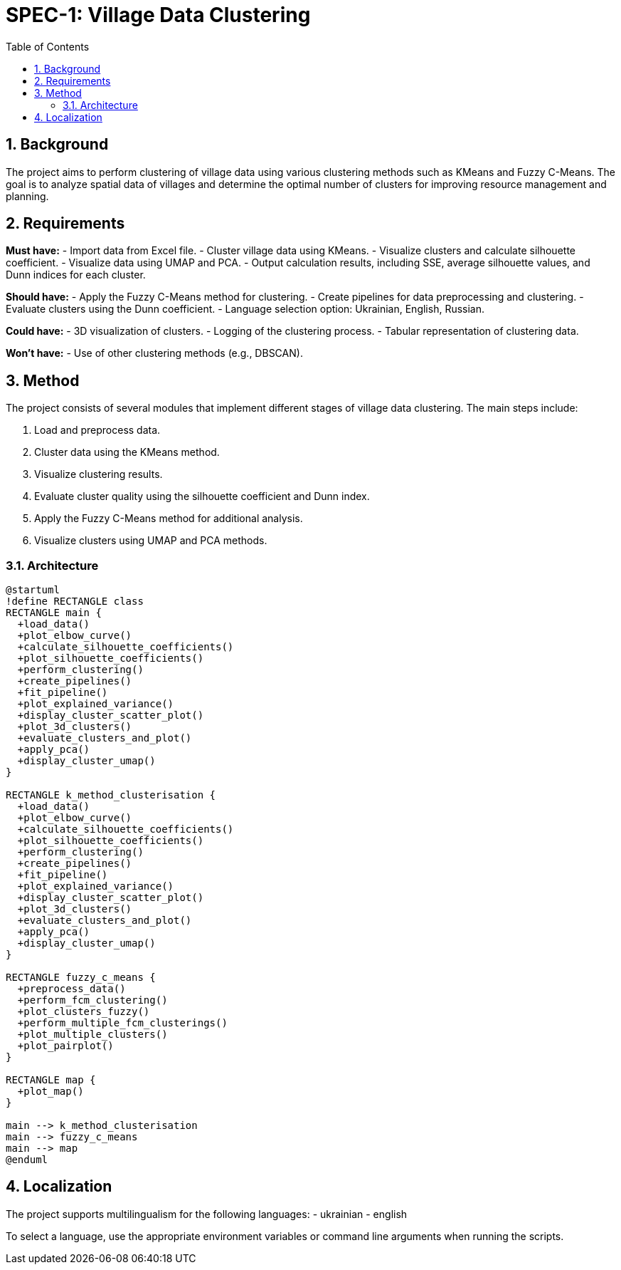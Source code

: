 = SPEC-1: Village Data Clustering
:sectnums:
:toc:

== Background

The project aims to perform clustering of village data using various clustering methods such as KMeans and Fuzzy C-Means. The goal is to analyze spatial data of villages and determine the optimal number of clusters for improving resource management and planning.

== Requirements

*Must have:*
- Import data from Excel file.
- Cluster village data using KMeans.
- Visualize clusters and calculate silhouette coefficient.
- Visualize data using UMAP and PCA.
- Output calculation results, including SSE, average silhouette values, and Dunn indices for each cluster.

*Should have:*
- Apply the Fuzzy C-Means method for clustering.
- Create pipelines for data preprocessing and clustering.
- Evaluate clusters using the Dunn coefficient.
- Language selection option: Ukrainian, English, Russian.

*Could have:*
- 3D visualization of clusters.
- Logging of the clustering process.
- Tabular representation of clustering data.

*Won't have:*
- Use of other clustering methods (e.g., DBSCAN).

== Method

The project consists of several modules that implement different stages of village data clustering. The main steps include:

1. Load and preprocess data.
2. Cluster data using the KMeans method.
3. Visualize clustering results.
4. Evaluate cluster quality using the silhouette coefficient and Dunn index.
5. Apply the Fuzzy C-Means method for additional analysis.
6. Visualize clusters using UMAP and PCA methods.

=== Architecture

[plantuml, architecture]
----
@startuml
!define RECTANGLE class
RECTANGLE main {
  +load_data()
  +plot_elbow_curve()
  +calculate_silhouette_coefficients()
  +plot_silhouette_coefficients()
  +perform_clustering()
  +create_pipelines()
  +fit_pipeline()
  +plot_explained_variance()
  +display_cluster_scatter_plot()
  +plot_3d_clusters()
  +evaluate_clusters_and_plot()
  +apply_pca()
  +display_cluster_umap()
}

RECTANGLE k_method_clusterisation {
  +load_data()
  +plot_elbow_curve()
  +calculate_silhouette_coefficients()
  +plot_silhouette_coefficients()
  +perform_clustering()
  +create_pipelines()
  +fit_pipeline()
  +plot_explained_variance()
  +display_cluster_scatter_plot()
  +plot_3d_clusters()
  +evaluate_clusters_and_plot()
  +apply_pca()
  +display_cluster_umap()
}

RECTANGLE fuzzy_c_means {
  +preprocess_data()
  +perform_fcm_clustering()
  +plot_clusters_fuzzy()
  +perform_multiple_fcm_clusterings()
  +plot_multiple_clusters()
  +plot_pairplot()
}

RECTANGLE map {
  +plot_map()
}

main --> k_method_clusterisation
main --> fuzzy_c_means
main --> map
@enduml
----

== Localization

The project supports multilingualism for the following languages:
- ukrainian
- english

To select a language, use the appropriate environment variables or command line arguments when running the scripts.
